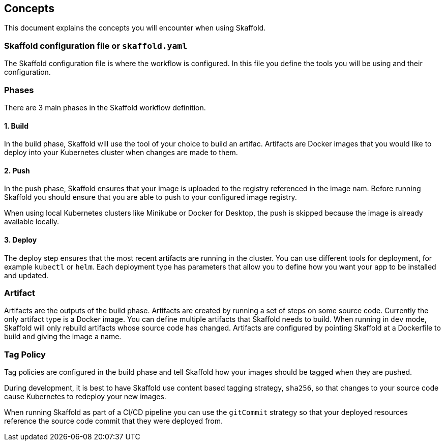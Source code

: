 == Concepts
This document explains the concepts you will encounter when using Skaffold.

=== Skaffold configuration file or `skaffold.yaml`
The Skaffold configuration file is where the workflow is configured.
In this file you define the tools you will be using and their configuration.

=== Phases
There are 3 main phases in the Skaffold workflow definition.

==== 1. Build
In the build phase, Skaffold will use the tool of your choice to build an artifac.
Artifacts are Docker images
that you would like to deploy into your Kubernetes cluster when changes are made to them.

==== 2. Push
In the push phase, Skaffold ensures that your image is uploaded to the registry referenced in the image nam.
Before
running Skaffold you should ensure that you are able to push to your configured image registry.

When using local Kubernetes clusters like Minikube or Docker for Desktop, the push is skipped
because the image is already available locally.

==== 3. Deploy
The deploy step ensures that the most recent artifacts are running in the cluster.
You can use different
tools for deployment, for example `kubectl` or `helm`.
Each deployment type has parameters that allow you to
define how you want your app to be installed and updated.

=== Artifact
Artifacts are the outputs of the build phase.
Artifacts are created by running a set of steps on some
source code.
Currently the only artifact type is a Docker image.
You can define multiple artifacts that Skaffold
needs to build.
When running in `dev` mode, Skaffold will only rebuild artifacts whose source code has changed.
Artifacts are configured by pointing Skaffold at a Dockerfile to build and giving the image a name.

=== Tag Policy
Tag policies are configured in the build phase and tell Skaffold how your images should be tagged when they are pushed.

During development, it is best to have Skaffold use content based tagging strategy, `sha256`, so that changes to your source
code cause Kubernetes to redeploy your new images.

When running Skaffold as part of a CI/CD pipeline you can use the `gitCommit` strategy so that your deployed resources
reference the source code commit that they were deployed from.
